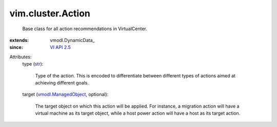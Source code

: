 
vim.cluster.Action
==================
  Base class for all action recommendations in VirtualCenter.
:extends: vmodl.DynamicData_
:since: `VI API 2.5 <vim/version.rst#vimversionversion2>`_

Attributes:
    type (`str <https://docs.python.org/2/library/stdtypes.html>`_):

       Type of the action. This is encoded to differentiate between different types of actions aimed at achieving different goals.
    target (`vmodl.ManagedObject <vim.ExtensibleManagedObject.rst>`_, optional):

       The target object on which this action will be applied. For instance, a migration action will have a virtual machine as its target object, while a host power action will have a host as its target action.
